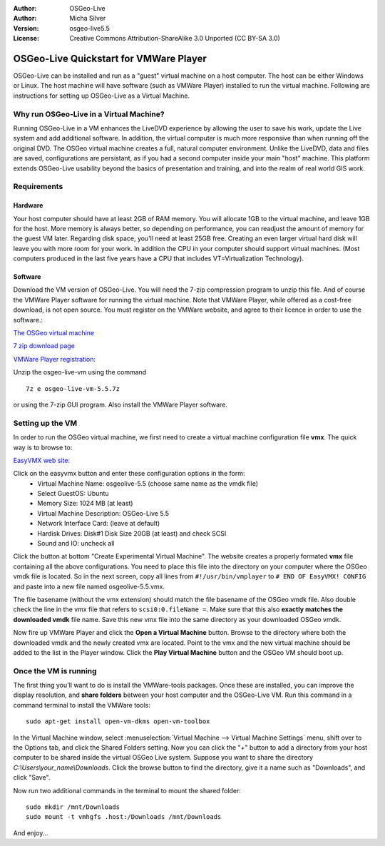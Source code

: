 :Author: OSGeo-Live
:Author: Micha Silver
:Version: osgeo-live5.5
:License: Creative Commons Attribution-ShareAlike 3.0 Unported  (CC BY-SA 3.0)

.. _vmware-quickstart-en:
    
********************************************************************************
OSGeo-Live Quickstart for VMWare Player
********************************************************************************
OSGeo-Live can be installed and run as a "guest" virtual machine on a host computer. The host can be either Windows or Linux. The host machine will have software (such as VMWare Player) installed to run the virtual machine. Following are instructions for setting up OSGeo-Live as a Virtual Machine. 


================================================================================
Why run OSGeo-Live in a Virtual Machine?
================================================================================
Running OSGeo-Live in a VM enhances the LiveDVD experience by allowing the user to save his work, update the Live system and add additional software. In addition, the virtual computer is much more responsive than when running off the original DVD. The OSGeo virtual machine creates a full, natural computer environment. Unlike the LiveDVD, data and files are saved, configurations are persistant, as if you had a second computer inside your main "host" machine. This platform extends OSGeo-Live usability beyond the basics of presentation and training, and into the realm of real world GIS work. 


================================================================================
Requirements
================================================================================

Hardware
----------------
Your host computer should have at least 2GB of RAM memory. You will allocate 1GB to the virtual machine, and leave 1GB for the host. More memory is always better, so depending on performance, you can readjust the amount of memory for the guest VM later. 
Regarding disk space, you'll need at least 25GB free. Creating an even larger virtual hard disk will leave you with more room for your work. 
In addition the CPU in your computer should support virtual machines. (Most computers produced in the last five years have a CPU that includes VT=Virtualization Technology).      

Software
----------------
Download the VM version of OSGeo-Live. You will need the 7-zip compression program to unzip this file. And of course the VMWare Player software for running the virtual machine. Note that VMWare Player, while offered as a cost-free download, is not open source. You must register on the VMWare website, and agree to their licence in order to use the software.:

`The OSGeo virtual machine  <http://download.osgeo.org/livedvd/release/5.5/osgeo-live-vm-5.5.7z>`_

`7 zip download page <http://www.7-zip.org/download.html>`_

`VMWare Player registration: <https://www.vmware.com/tryvmware/?p=player&lp=1>`_


Unzip the osgeo-live-vm using the command 

::

        7z e osgeo-live-vm-5.5.7z

or using the 7-zip GUI program. Also install the VMWare Player software.

================================================================================
Setting up the VM
================================================================================
In order to run the OSGeo virtual machine, we first need to create a virtual machine configuration file **vmx**. The quick way is to browse to: 

`EasyVMX web site: <http://www.easyvmx.com/>`_

Click on the easyvmx button and enter these configuration options in the form:
        - Virtual Machine Name: osgeolive-5.5 (choose same name as the vmdk file)
        - Select GuestOS: Ubuntu
        - Memory Size: 1024 MB (at least)
        - Virtual Machine Description: OSGeo-Live 5.5
        - Network Interface Card: (leave at default)
        - Hardisk Drives: Disk#1 Disk Size 20GB (at least) and check SCSI
        - Sound and IO: uncheck all

.. image:: ../../images/screenshots/800x600/vmware_easyvmx_form.png
        :scale: 75


.. image:: ../../images/screenshots/800x600/vmware_easyvmx_disk.png
        :scale: 75

Click the button at bottom "Create Experimental Virtual Machine". The website creates a properly formated **vmx** file containing all the above configurations. You need to place this file into the directory on your computer where the OSGeo vmdk file is located. So in the next screen, copy all lines from ``#!/usr/bin/vmplayer`` to ``# END OF EasyVMX! CONFIG`` and paste into a new file named osgeolive-5.5.vmx. 

.. image:: ../../images/screenshots/800x600/vmware_easyvmx_output.png
        :scale: 75

The file basename (without the vmx extension) should match the file basename of the OSGeo vmdk file. Also double check the line in the vmx file that refers to ``scsi0:0.fileName =``. Make sure that this also **exactly matches the downloaded vmdk** file name.
Save this new vmx file into the same directory as your downloaded OSGeo vmdk.

Now fire up VMWare Player and click the **Open a Virtual Machine** button. Browse to the directory where both the downloaded vmdk and the newly created vmx are located. Point to the vmx and the new virtual machine should be added to the list in the Player window. Click the **Play Virtual Machine** button and the OSGeo VM should boot up.

.. image:: ../../images/screenshots/800x600/vmware_open.png
        :scale: 90
.. image:: ../../images/screenshots/800x600/vmware_play.png
        :scale: 90

================================================================================
Once the VM is running
================================================================================
The first thing you'll want to do is install the VMWare-tools packages. Once these are installed, you can improve the display resolution, and **share folders** between your host computer and the OSGeo-Live VM. Run this command in a command terminal to install the VMWare tools:
 
::

        sudo apt-get install open-vm-dkms open-vm-toolbox


In the Virtual Machine window, select :menuselection:`Virtual Machine --> Virtual Machine Settings` menu, shift over to the Options tab, and click the Shared Folders setting. Now you can click the "+" button to add a directory from your host computer to be shared inside the virtual OSGeo Live system. Suppose you want to share the directory `C:\\Users\\your_name\\Downloads`. Click the browse button to find the directory, give it a name such as "Downloads", and click "Save".

.. image:: ../../images/screenshots/800x600/vmware_shared.png 
        :scale: 80


Now run two additional commands in the terminal to mount the shared folder:
::

        sudo mkdir /mnt/Downloads
        sudo mount -t vmhgfs .host:/Downloads /mnt/Downloads

And enjoy...
